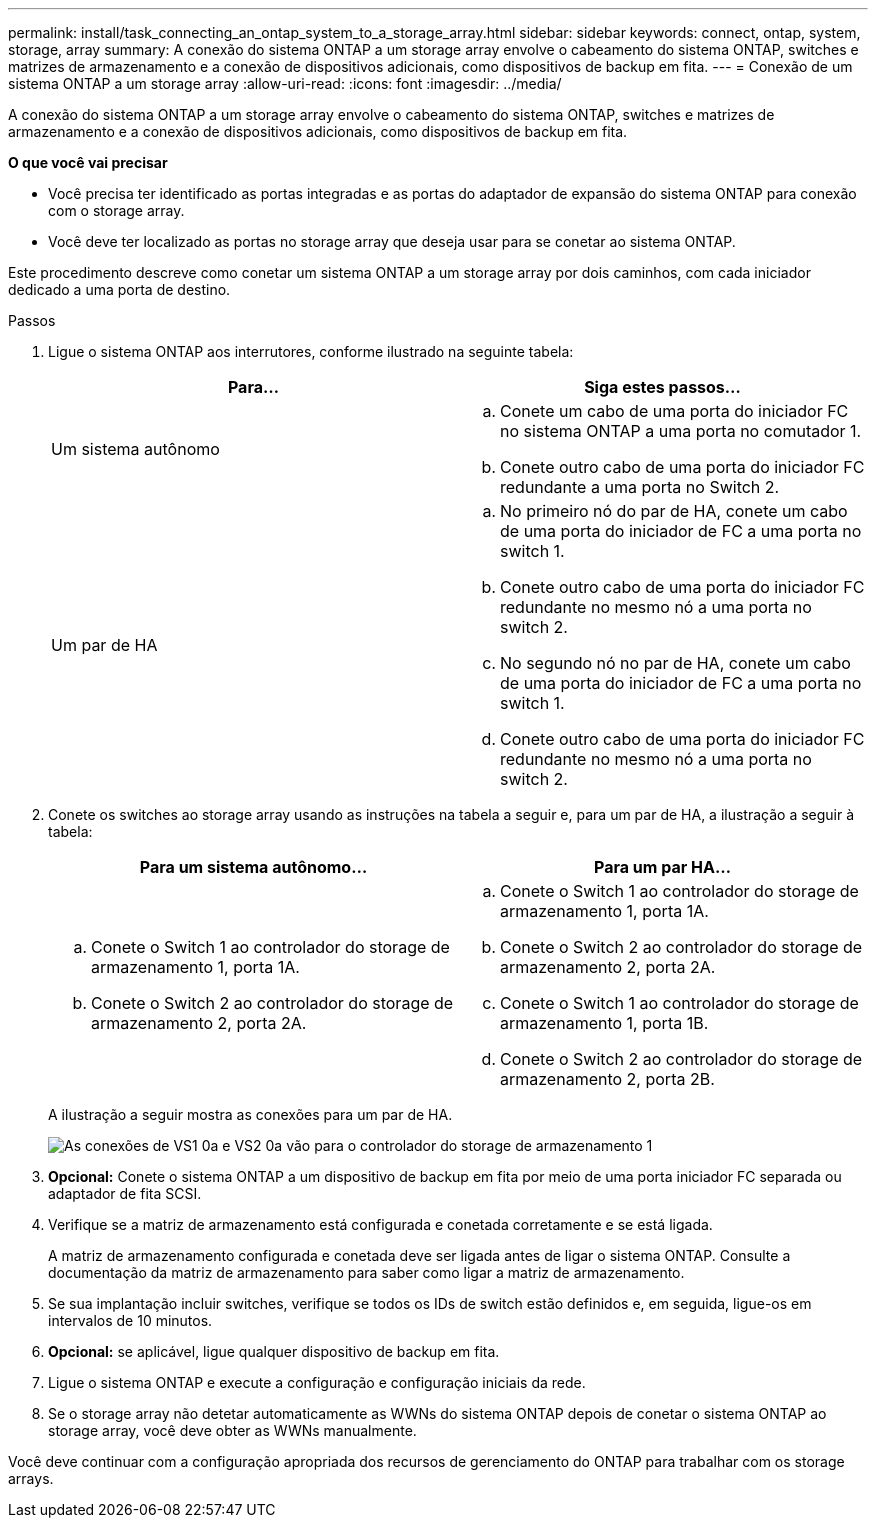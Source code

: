 ---
permalink: install/task_connecting_an_ontap_system_to_a_storage_array.html 
sidebar: sidebar 
keywords: connect, ontap, system, storage, array 
summary: A conexão do sistema ONTAP a um storage array envolve o cabeamento do sistema ONTAP, switches e matrizes de armazenamento e a conexão de dispositivos adicionais, como dispositivos de backup em fita. 
---
= Conexão de um sistema ONTAP a um storage array
:allow-uri-read: 
:icons: font
:imagesdir: ../media/


[role="lead"]
A conexão do sistema ONTAP a um storage array envolve o cabeamento do sistema ONTAP, switches e matrizes de armazenamento e a conexão de dispositivos adicionais, como dispositivos de backup em fita.

*O que você vai precisar*

* Você precisa ter identificado as portas integradas e as portas do adaptador de expansão do sistema ONTAP para conexão com o storage array.
* Você deve ter localizado as portas no storage array que deseja usar para se conetar ao sistema ONTAP.


Este procedimento descreve como conetar um sistema ONTAP a um storage array por dois caminhos, com cada iniciador dedicado a uma porta de destino.

.Passos
. Ligue o sistema ONTAP aos interrutores, conforme ilustrado na seguinte tabela:
+
|===
| Para... | Siga estes passos... 


 a| 
Um sistema autônomo
 a| 
.. Conete um cabo de uma porta do iniciador FC no sistema ONTAP a uma porta no comutador 1.
.. Conete outro cabo de uma porta do iniciador FC redundante a uma porta no Switch 2.




 a| 
Um par de HA
 a| 
.. No primeiro nó do par de HA, conete um cabo de uma porta do iniciador de FC a uma porta no switch 1.
.. Conete outro cabo de uma porta do iniciador FC redundante no mesmo nó a uma porta no switch 2.
.. No segundo nó no par de HA, conete um cabo de uma porta do iniciador de FC a uma porta no switch 1.
.. Conete outro cabo de uma porta do iniciador FC redundante no mesmo nó a uma porta no switch 2.


|===
. Conete os switches ao storage array usando as instruções na tabela a seguir e, para um par de HA, a ilustração a seguir à tabela:
+
|===
| Para um sistema autônomo... | Para um par HA... 


 a| 
.. Conete o Switch 1 ao controlador do storage de armazenamento 1, porta 1A.
.. Conete o Switch 2 ao controlador do storage de armazenamento 2, porta 2A.

 a| 
.. Conete o Switch 1 ao controlador do storage de armazenamento 1, porta 1A.
.. Conete o Switch 2 ao controlador do storage de armazenamento 2, porta 2A.
.. Conete o Switch 1 ao controlador do storage de armazenamento 1, porta 1B.
.. Conete o Switch 2 ao controlador do storage de armazenamento 2, porta 2B.


|===
+
A ilustração a seguir mostra as conexões para um par de HA.

+
image::../media/one_4_port_array_lun_gp.gif[As conexões de VS1 0a e VS2 0a vão para o controlador do storage de armazenamento 1,ports 1A and 1B. Connections from vs1 0c and vs2 0c go to storage array controller 2,ports 2A and 2B.]

. *Opcional:* Conete o sistema ONTAP a um dispositivo de backup em fita por meio de uma porta iniciador FC separada ou adaptador de fita SCSI.
. Verifique se a matriz de armazenamento está configurada e conetada corretamente e se está ligada.
+
A matriz de armazenamento configurada e conetada deve ser ligada antes de ligar o sistema ONTAP. Consulte a documentação da matriz de armazenamento para saber como ligar a matriz de armazenamento.

. Se sua implantação incluir switches, verifique se todos os IDs de switch estão definidos e, em seguida, ligue-os em intervalos de 10 minutos.
. *Opcional:* se aplicável, ligue qualquer dispositivo de backup em fita.
. Ligue o sistema ONTAP e execute a configuração e configuração iniciais da rede.
. Se o storage array não detetar automaticamente as WWNs do sistema ONTAP depois de conetar o sistema ONTAP ao storage array, você deve obter as WWNs manualmente.


Você deve continuar com a configuração apropriada dos recursos de gerenciamento do ONTAP para trabalhar com os storage arrays.
